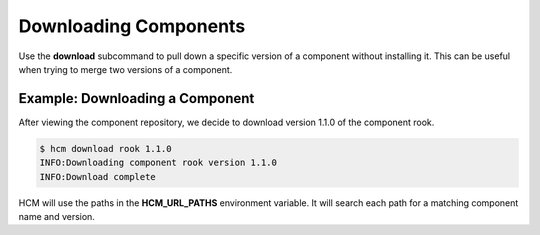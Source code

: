 Downloading Components
======================

Use the **download** subcommand to pull down a specific version of a component without installing it.
This can be useful when trying to merge two versions of a component.

Example:  Downloading a Component
---------------------------------

After viewing the component repository, we decide to download version 1.1.0 of the component rook.

.. code-block:: bash

   $ hcm download rook 1.1.0
   INFO:Downloading component rook version 1.1.0
   INFO:Download complete


HCM will use the paths in the **HCM_URL_PATHS** environment variable.
It will search each path for a matching component name and version.


